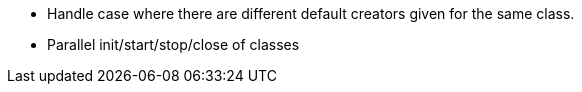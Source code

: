 * Handle case where there are different default creators given for the same class.
* Parallel init/start/stop/close of classes
